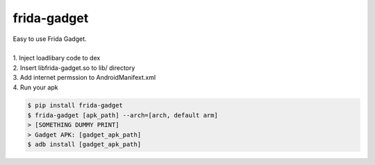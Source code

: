 frida-gadget
============================================================
| Easy to use Frida Gadget. 
| 
| 1. Inject loadlibary code to dex
| 2. Insert libfrida-gadget.so to lib/ directory
| 3. Add internet permssion to AndroidManifext.xml
| 4. Run your apk


.. code:: sh

  $ pip install frida-gadget 
  $ frida-gadget [apk_path] --arch=[arch, default arm]
  > [SOMETHING DUMMY PRINT]
  > Gadget APK: [gadget_apk_path]
  $ adb install [gadget_apk_path]

